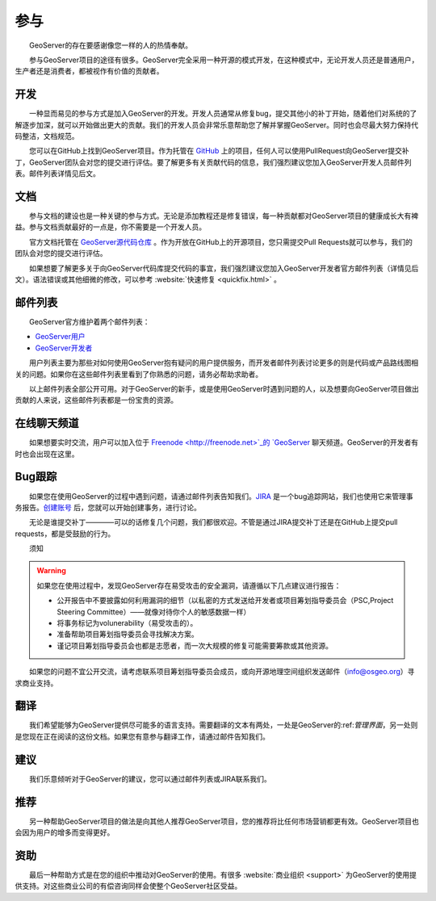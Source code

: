 .. gettinginvolved: 

参与
================

　　GeoServer的存在要感谢像您一样的人的热情奉献。

　　参与GeoServer项目的途径有很多。GeoServer完全采用一种开源的模式开发，在这种模式中，无论开发人员还是普通用户，生产者还是消费者，都被视作有价值的贡献者。

开发
-----------

　　一种显而易见的参与方式是加入GeoServer的开发。开发人员通常从修复bug，提交其他小的补丁开始，随着他们对系统的了解逐步加深，就可以开始做出更大的贡献。我们的开发人员会非常乐意帮助您了解并掌握GeoServer。同时也会尽最大努力保持代码整洁，文档规范。

　　您可以在GitHub上找到GeoServer项目。作为托管在 `GitHub <https://www.github.com/geoserver/>`_ 上的项目，任何人可以使用PullRequest向GeoServer提交补丁，GeoServer团队会对您的提交进行评估。要了解更多有关贡献代码的信息，我们强烈建议您加入GeoServer开发人员邮件列表。邮件列表详情见后文。

文档
----

　　参与文档的建设也是一种关键的参与方式。无论是添加教程还是修复错误，每一种贡献都对GeoServer项目的健康成长大有裨益。参与文档贡献最好的一点是，你不需要是一个开发人员。

　　官方文档托管在 `GeoServer源代码仓库 <https://www.github.com/geoserver/>`_ 。作为开放在GitHub上的开源项目，您只需提交Pull Requests就可以参与，我们的团队会对您的提交进行评估。

　　如果想要了解更多关于向GeoServer代码库提交代码的事宜，我们强烈建议您加入GeoServer开发者官方邮件列表（详情见后文）。语法错误或其他细微的修改，可以参考 :website:`快速修复 <quickfix.html>` 。

邮件列表
----------

　　GeoServer官方维护着两个邮件列表：

* `GeoServer用户 <http://lists.sourceforge.net/lists/listinfo/geoserver-users>`_
* `GeoServer开发者 <http://lists.sourceforge.net/lists/listinfo/geoserver-devel>`_
　　
　　用户列表主要为那些对如何使用GeoServer抱有疑问的用户提供服务，而开发者邮件列表讨论更多的则是代码或产品路线图相关的问题。如果你在这些邮件列表里看到了你熟悉的问题，请务必帮助求助者。

　　以上邮件列表全部公开可用。对于GeoServer的新手，或是使用GeoServer时遇到问题的人，以及想要向GeoServer项目做出贡献的人来说，这些邮件列表都是一份宝贵的资源。


在线聊天频道
-------------

　　如果想要实时交流，用户可以加入位于 `Freenode <http://freenode.net>`_的 `GeoServer <irc://irc.freenode.net/geoserver>`_ 聊天频道。GeoServer的开发者有时也会出现在这里。

Bug跟踪
----------

　　如果您在使用GeoServer的过程中遇到问题，请通过邮件列表告知我们。`JIRA <https://osgeo-org.atlassian.net/projects/GEOS>`_ 是一个bug追踪网站，我们也使用它来管理事务报告。`创建账号 <https://osgeo-org.atlassian.net/admin/users/sign-up>`_ 后，您就可以开始创建事务，进行讨论。

　　无论是谁提交补丁————可以的话修复几个问题，我们都很欢迎。不管是通过JIRA提交补丁还是在GitHub上提交pull requests，都是受鼓励的行为。

　　须知

.. warning::

  如果您在使用过程中，发现GeoServer存在易受攻击的安全漏洞，请遵循以下几点建议进行报告：

  * 公开报告中不要披露如何利用漏洞的细节（以私密的方式发送给开发者或项目筹划指导委员会（PSC,Project Steering Committee）——就像对待你个人的敏感数据一样）
  * 将事务标记为volunerability（易受攻击的）。
  * 准备帮助项目筹划指导委员会寻找解决方案。
  * 谨记项目筹划指导委员会也都是志愿者，而一次大规模的修复可能需要筹款或其他资源。

　　如果您的问题不宜公开交流，请考虑联系项目筹划指导委员会成员，或向开源地理空间组织发送邮件（info@osgeo.org）寻求商业支持。

翻译
----------

　　我们希望能够为GeoServer提供尽可能多的语言支持。需要翻译的文本有两处，一处是GeoServer的:ref:`管理界面`，另一处则是您现在正在阅读的这份文档。如果您有意参与翻译工作，请通过邮件告知我们。

建议
----------

　　我们乐意倾听对于GeoServer的建议，您可以通过邮件列表或JIRA联系我们。

推荐
----------

　　另一种帮助GeoServer项目的做法是向其他人推荐GeoServer项目，您的推荐将比任何市场营销都更有效。GeoServer项目也会因为用户的增多而变得更好。

资助
----------

　　最后一种帮助方式是在您的组织中推动对GeoServer的使用。有很多 :website:`商业组织 <support>` 为GeoServer的使用提供支持。对这些商业公司的有偿咨询同样会使整个GeoServer社区受益。